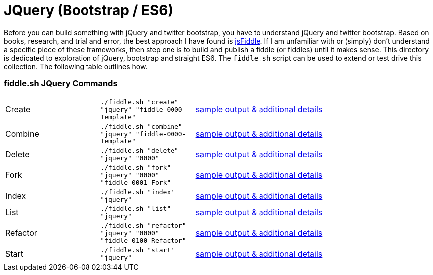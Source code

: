 = JQuery (Bootstrap / ES6)

Before you can build something with jQuery and twitter bootstrap, you have to understand jQuery and twitter bootstrap.
Based on books, research, and trial and error, the best approach I have found is link:https://jsfiddle.net[jsFiddle].
If I am unfamiliar with or (simply) don’t understand a specific piece of these frameworks, then step one is to build
and publish a fiddle (or fiddles) until it makes sense. This directory is dedicated to exploration of jQuery, bootstrap
and straight ES6.  The `fiddle.sh` script can be used to extend or test drive this collection. The following table
outlines how.

=== fiddle.sh JQuery Commands

[cols="2,2,5a"]
|===
|Create
|`./fiddle.sh "create" "jquery" "fiddle-0000-Template"`
|link:create.md[sample output & additional details]
|Combine
|`./fiddle.sh "combine" "jquery" "fiddle-0000-Template"`
|link:combine.md[sample output & additional details]
|Delete
|`./fiddle.sh "delete" "jquery" "0000"`
|link:delete.md[sample output & additional details]
|Fork
|`./fiddle.sh "fork" "jquery" "0000" "fiddle-0001-Fork"`
|link:fork.md[sample output & additional details]
|Index
|`./fiddle.sh "index" "jquery"`
|link:index.md[sample output & additional details]
|List
|`./fiddle.sh "list" "jquery"`
|link:list.md[sample output & additional details]
|Refactor
|`./fiddle.sh "refactor" "jquery" "0000" "fiddle-0100-Refactor"`
|link:refactor.md[sample output & additional details]
|Start
|`./fiddle.sh "start" "jquery"`
|link:start.md[sample output & additional details]
|===
